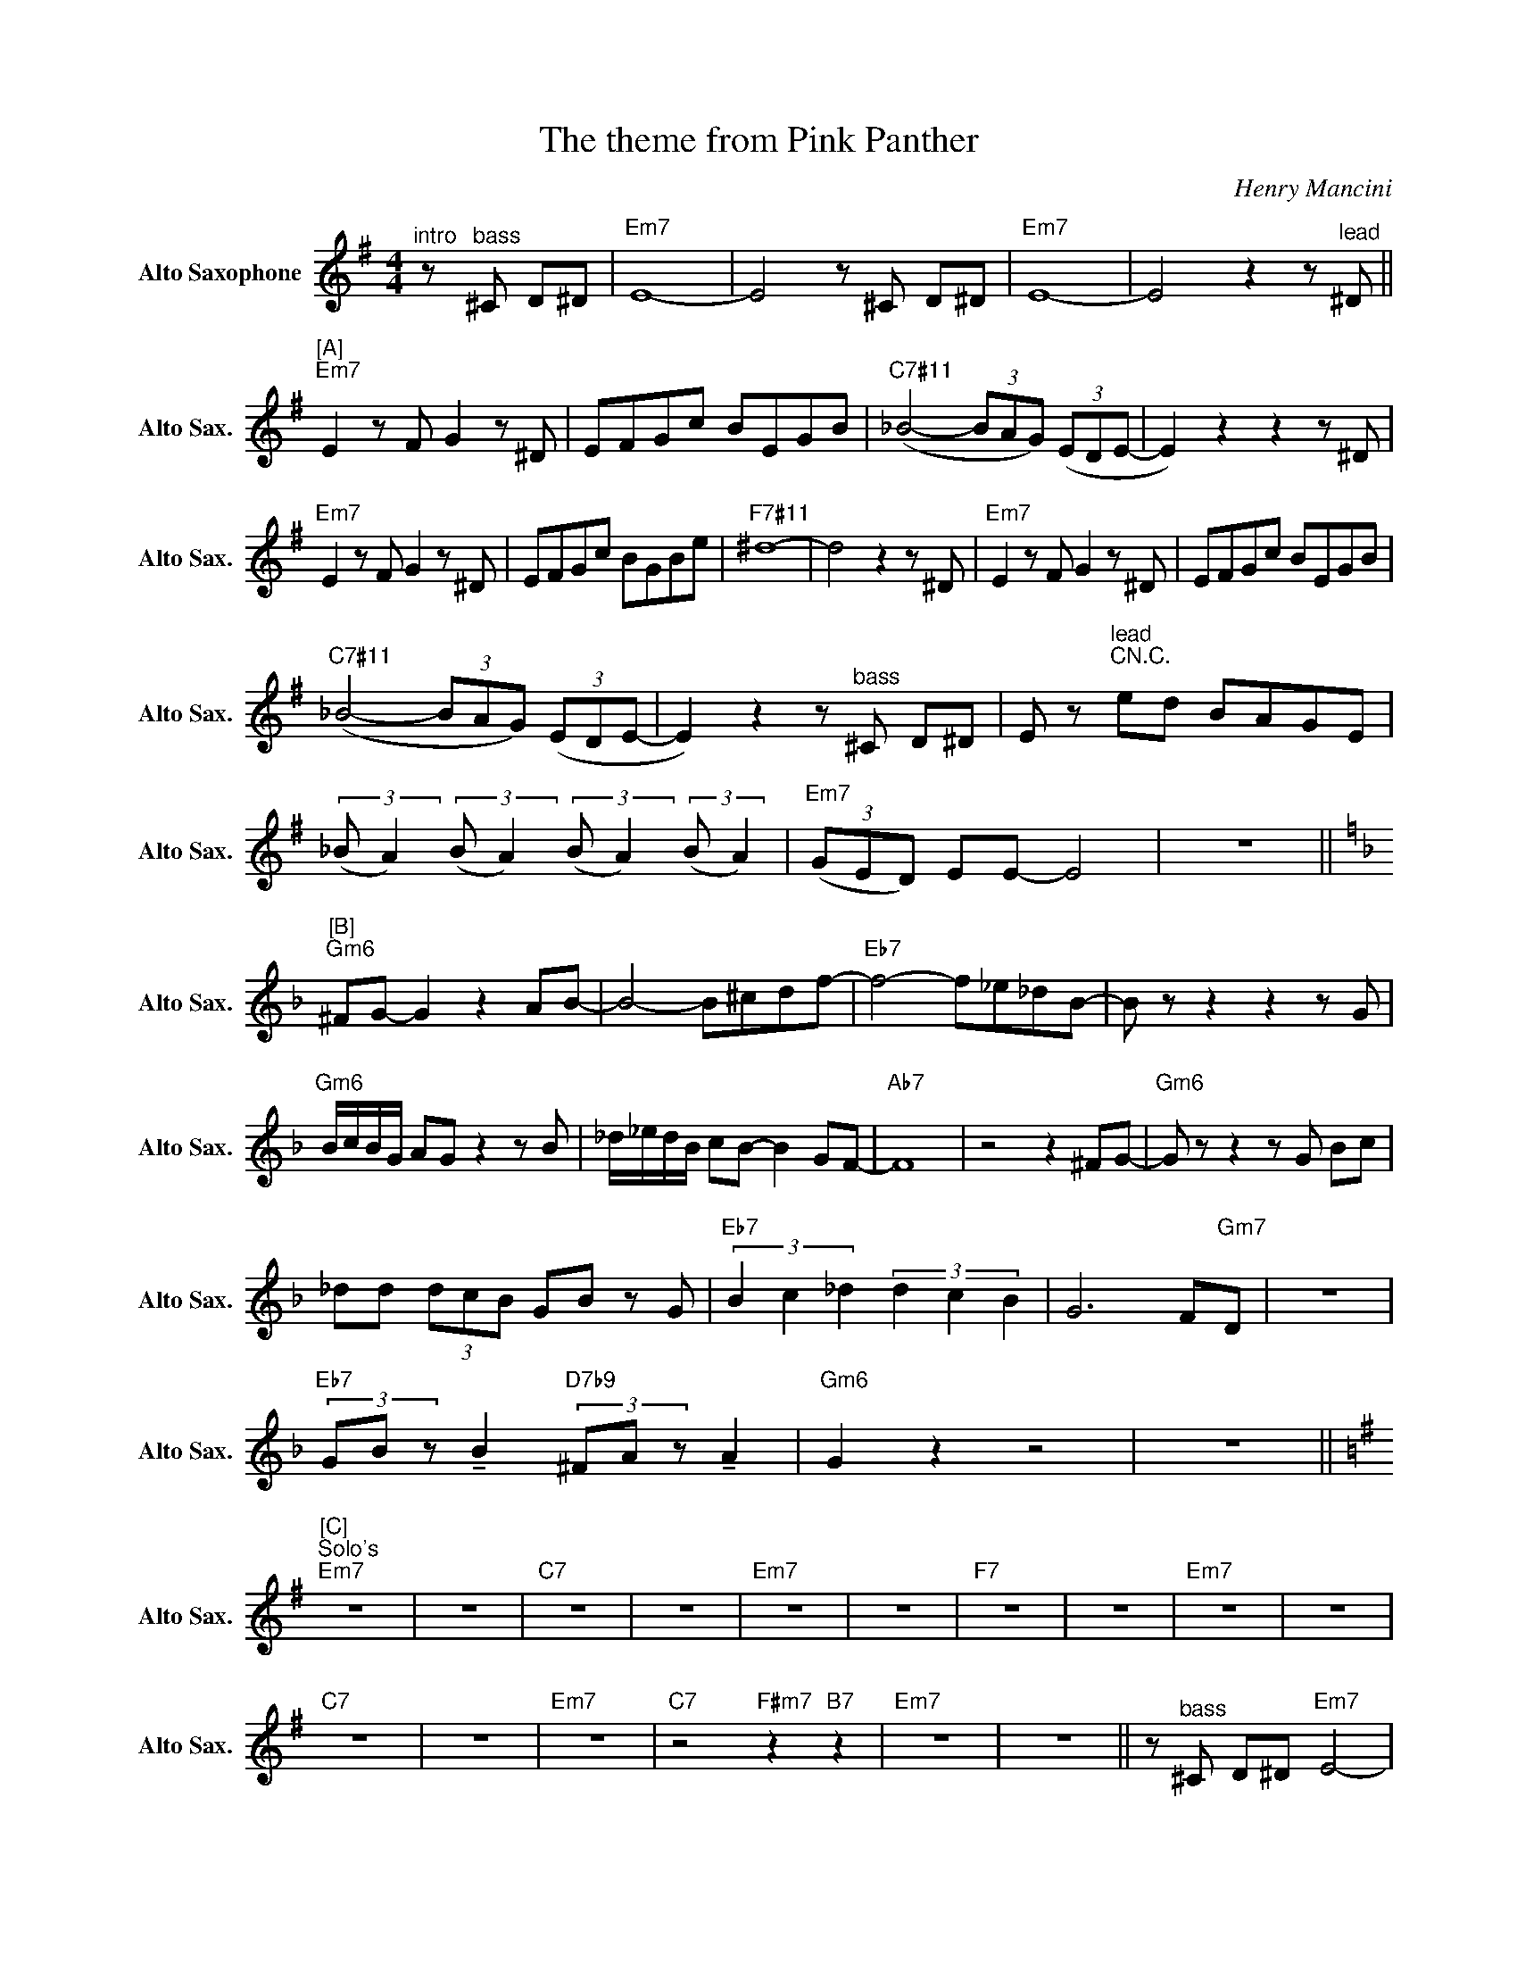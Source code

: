 X:1
T:The theme from Pink Panther
C:Henry Mancini
Z:All Rights Reserved
L:1/8
M:4/4
K:G
V:1 treble nm="Alto Saxophone" snm="Alto Sax."
%%MIDI control 7 95
%%MIDI control 10 51
V:1
"^intro" z"^bass" ^C D^D |"Em7" E8- | E4 z ^C D^D |"Em7" E8- | E4 z2 z"^lead" ^D || %5
"^[A]""Em7" E2 z F G2 z ^D | EFGc BEGB |"C7#11" (_B4- (3BAG) (3(EDE- | E2) z2 z2 z ^D | %9
"Em7" E2 z F G2 z ^D | EFGc BGBe |"F7#11" ^d8- | d4 z2 z ^D |"Em7" E2 z F G2 z ^D | EFGc BEGB | %15
"C7#11" (_B4- (3BAG) (3(EDE- | E2) z2 z"^bass" ^C D^D | E z"^lead""CN.C." ed BAGE | %18
 (3:2:2(_B A2) (3:2:2(B A2) (3:2:2(B A2) (3:2:2(B A2) |"Em7" (3(GED) EE- E4 | z8 || %21
[K:F]"^[B]""Gm6" ^FG- G2 z2 AB- | B4- B^cdf- |"Eb7" f4- f_e_dB- | B z z2 z2 z G | %25
"Gm6" B/c/B/G/ AG z2 z B | _d/_e/d/B/ cB- B2 GF- |"Ab7" F8 | z4 z2 ^FG- |"Gm6" G z z2 z G Bc | %30
 _dd (3dcB GB z G |"Eb7" (3B2 c2 _d2 (3d2 c2 B2 | G6 F"Gm7"D | z8 | %34
"Eb7" (3GB z !tenuto!B2"D7b9" (3^FA z !tenuto!A2 |"Gm6" G2 z2 z4 | z8 || %37
[K:G]"^[C]""^Solo's""Em7" z8 | z8 |"C7" z8 | z8 |"Em7" z8 | z8 |"F7" z8 | z8 |"Em7" z8 | z8 | %47
"C7" z8 | z8 |"Em7" z8 |"C7" z4"F#m7" z2"B7" z2 |"Em7" z8 | z8 || z"^bass" ^C D^D"Em7" E4- | %54
 E4- E4 | z ^C D^D"Em7" E4- | E4 z2 z"^lead" ^D ||"^[D]""Em7" E2 z F G2 z ^D | EFGc BEGB | %59
"C7#11" (_B4- (3BAG) (3(EDE- | E2) z2 z2 z ^D |"Em7" E2 z F G2 z ^D | EFGc BGBe |"F7#11" ^d8- | %64
 d4 z2 z ^D |"Em7" E2 z F G2 z ^D | EFGc BEGB |"C7#11" (_B4- (3BAG) (3(EDE- | %68
 E2) z2 z"^bass" ^C D^D | E z"^lead" ed BAGE | %70
 (3:2:2(_B A2) (3:2:2(B A2) (3:2:2(B A2) (3:2:2(B A2) |"Em7" (3(GED) EE- E4 |"C7" (3(GED) EE- E4 | %73
"Em7" (3(GED) EE- E4- | !fermata!E8 |] %75

